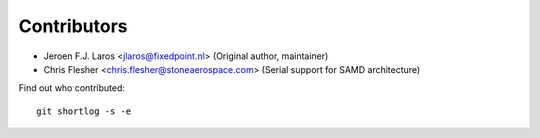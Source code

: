 Contributors
============

- Jeroen F.J. Laros <jlaros@fixedpoint.nl> (Original author, maintainer)
- Chris Flesher <chris.flesher@stoneaerospace.com> (Serial support for SAMD architecture)

Find out who contributed:

::

    git shortlog -s -e
